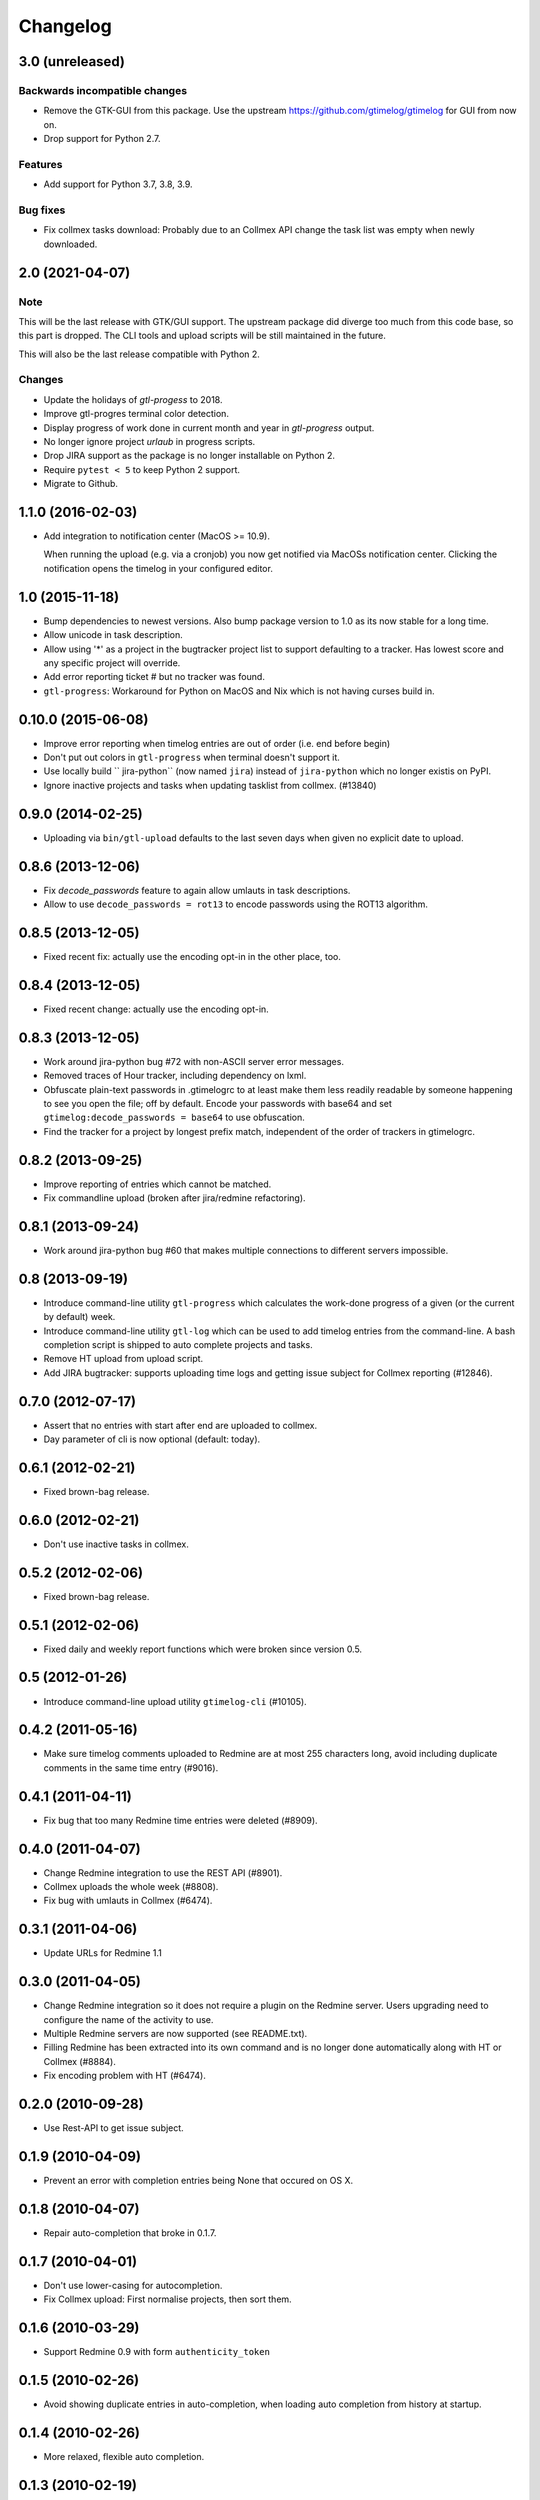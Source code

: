 Changelog
=========

3.0 (unreleased)
----------------

Backwards incompatible changes
++++++++++++++++++++++++++++++

- Remove the GTK-GUI from this package. Use the upstream
  https://github.com/gtimelog/gtimelog for GUI from now on.

- Drop support for Python 2.7.

Features
++++++++

- Add support for Python 3.7, 3.8, 3.9.

Bug fixes
+++++++++

- Fix collmex tasks download: Probably due to an Collmex API change the task
  list was empty when newly downloaded.


2.0 (2021-04-07)
----------------

Note
++++

This will be the last release with GTK/GUI support. The upstream package did
diverge too much from this code base, so this part is dropped. The CLI tools
and upload scripts will be still maintained in the future.

This will also be the last release compatible with Python 2.

Changes
+++++++

- Update the holidays of `gtl-progess` to 2018.

- Improve gtl-progres terminal color detection.

- Display progress of work done in current month and year in `gtl-progress`
  output.

- No longer ignore project `urlaub` in progress scripts.

- Drop JIRA support as the package is no longer installable on Python 2.

- Require ``pytest < 5`` to keep Python 2 support.

- Migrate to Github.


1.1.0 (2016-02-03)
------------------

- Add integration to notification center (MacOS >= 10.9).

  When running the upload (e.g. via a cronjob) you now get notified via MacOSs
  notification center. Clicking the notification opens the timelog in your
  configured editor.


1.0 (2015-11-18)
----------------

- Bump dependencies to newest versions. Also bump package version to 1.0 as
  its now stable for a long time.

- Allow unicode in task description.

- Allow using '*' as a project in the bugtracker project list to support
  defaulting to a tracker. Has lowest score and any specific project will
  override.

- Add error reporting ticket # but no tracker was found.

- ``gtl-progress``: Workaround for Python on MacOS and Nix which is not having
  curses build in.


0.10.0 (2015-06-08)
-------------------

- Improve error reporting when timelog entries are out of order (i.e. end before begin)

- Don't put out colors in ``gtl-progress`` when terminal doesn't support it.

- Use locally build `` jira-python`` (now named ``jira``) instead of
  ``jira-python`` which no longer existis on PyPI.

- Ignore inactive projects and tasks when updating tasklist from collmex.
  (#13840)


0.9.0 (2014-02-25)
------------------

- Uploading via ``bin/gtl-upload`` defaults to the last seven days when given
  no explicit date to upload.


0.8.6 (2013-12-06)
------------------

- Fix `decode_passwords` feature to again allow umlauts in task
  descriptions.

- Allow to use ``decode_passwords = rot13`` to encode passwords using the
  ROT13 algorithm.


0.8.5 (2013-12-05)
------------------

- Fixed recent fix: actually use the encoding opt-in in the other place, too.


0.8.4 (2013-12-05)
------------------

- Fixed recent change: actually use the encoding opt-in.


0.8.3 (2013-12-05)
------------------

- Work around jira-python bug #72 with non-ASCII server error messages.

- Removed traces of Hour tracker, including dependency on lxml.

- Obfuscate plain-text passwords in .gtimelogrc to at least make them less
  readily readable by someone happening to see you open the file; off by
  default. Encode your passwords with base64 and set
  ``gtimelog:decode_passwords = base64`` to use obfuscation.

- Find the tracker for a project by longest prefix match, independent of the
  order of trackers in gtimelogrc.


0.8.2 (2013-09-25)
------------------

- Improve reporting of entries which cannot be matched.

- Fix commandline upload (broken after jira/redmine refactoring).


0.8.1 (2013-09-24)
------------------

- Work around jira-python bug #60 that makes multiple connections to different
  servers impossible.


0.8 (2013-09-19)
----------------

- Introduce command-line utility ``gtl-progress`` which calculates the work-done
  progress of a given (or the current by default) week.

- Introduce command-line utility ``gtl-log`` which can be used to add timelog
  entries from the command-line. A bash completion script is shipped to auto
  complete projects and tasks.

- Remove HT upload from upload script.

- Add JIRA bugtracker: supports uploading time logs and getting issue subject
  for Collmex reporting (#12846).


0.7.0 (2012-07-17)
------------------


- Assert that no entries with start after end are uploaded to collmex.

- Day parameter of cli is now optional (default: today).


0.6.1 (2012-02-21)
------------------

- Fixed brown-bag release.


0.6.0 (2012-02-21)
------------------

- Don't use inactive tasks in collmex.


0.5.2 (2012-02-06)
------------------

- Fixed brown-bag release.


0.5.1 (2012-02-06)
------------------

- Fixed daily and weekly report functions which were broken since version
  0.5.


0.5 (2012-01-26)
----------------

- Introduce command-line upload utility ``gtimelog-cli`` (#10105).


0.4.2 (2011-05-16)
------------------

- Make sure timelog comments uploaded to Redmine are at most 255 characters
  long, avoid including duplicate comments in the same time entry (#9016).


0.4.1 (2011-04-11)
------------------

- Fix bug that too many Redmine time entries were deleted (#8909).


0.4.0 (2011-04-07)
------------------

- Change Redmine integration to use the REST API (#8901).
- Collmex uploads the whole week (#8808).
- Fix bug with umlauts in Collmex (#6474).


0.3.1 (2011-04-06)
------------------

- Update URLs for Redmine 1.1


0.3.0 (2011-04-05)
------------------

- Change Redmine integration so it does not require a plugin on the Redmine
  server. Users upgrading need to configure the name of the activity to use.
- Multiple Redmine servers are now supported (see README.txt).
- Filling Redmine has been extracted into its own command and is no longer done
  automatically along with HT or Collmex (#8884).
- Fix encoding problem with HT (#6474).


0.2.0 (2010-09-28)
------------------

- Use Rest-API to get issue subject.


0.1.9 (2010-04-09)
------------------

- Prevent an error with completion entries being None that occured on OS X.


0.1.8 (2010-04-07)
------------------

- Repair auto-completion that broke in 0.1.7.


0.1.7 (2010-04-01)
------------------

- Don't use lower-casing for autocompletion.

- Fix Collmex upload: First normalise projects, then sort them.


0.1.6 (2010-03-29)
------------------

- Support Redmine 0.9 with form ``authenticity_token``


0.1.5 (2010-02-26)
------------------

- Avoid showing duplicate entries in auto-completion,
  when loading auto completion from history at startup.


0.1.4 (2010-02-26)
------------------

- More relaxed, flexible auto completion.


0.1.3 (2010-02-19)
------------------

- Nothing changed yet.


0.1.2 (2009-11-23)
------------------

- Populate history with all previous entries, sort reverse-chronological.
- Added 'delete last entry' command.


0.1.1 (2009-11-15)
------------------

- Added option ``log_level`` which sets the default log level (``DEBUG``,
  ``ERROR``).
- Added log window. Log messages with level ``DEBUG`` will show up here
  instead of at the shell.


0.1 (2009-11-06)
----------------

- begin Changelog

- added import of projects and tasks from Collmex

- added export of activities to Collmex
